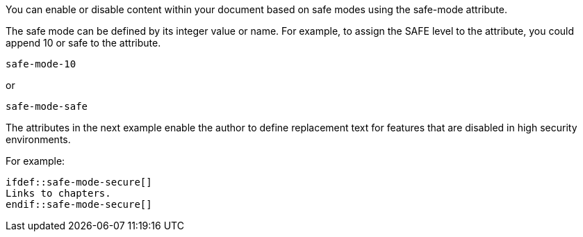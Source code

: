 ////
Included in:

- user-manual: Running Asciidoctor Securely: Set attributes based on the safe mode
////

You can enable or disable content within your document based on safe modes using the +safe-mode+ attribute.

The safe mode can be defined by its integer value or name.
For example, to assign the +SAFE+ level to the attribute, you could append +10+ or +safe+ to the attribute.

 safe-mode-10
 
or

 safe-mode-safe
 
The attributes in the next example enable the author to define replacement text for features that are disabled in high security environments.

For example:

[source]
----
\ifdef::safe-mode-secure[]
Links to chapters.
\endif::safe-mode-secure[]
----

////
Allow the include macro to import a file from a URI.

Example:

 include::https://raw.github.com/asciidoctor/asciidoctor/master/README.adoc[]

To be secure by default, the allow-uri-read attribute must be set in the API or CLI (not document) for this feature to be enabled. It's also completely disabled if the safe mode is SECURE or greater.
Since this is a potentially dangerous feature, it’s disabled if the safe mode is SECURE or greater. Assuming the safe mode is less than SECURE, you must also set the allow-uri-read attribute to permit Asciidoctor to read content from a URI.

I decided the following defaults for the header_footer option make the most sense:

true if using the cli (use -s to disable, consistent with asciidoc)
false if using the API, unless rendering directly to a file, in which case true is the default
The basic logic is that if you are writing to a file, you probably want to create a standalone document. If you are rendering to a string, then you probably want an embedded document. Of course, you can always set it explicitly, this is just a default setting.

The reason I think the header_footer default is important is because we don't want people switching from Markdown to AsciiDoc and be totally taken by surprise when they start getting a full HTML document. On the other hand, if you are rendering to a file (or using the cli), then it makes a lot of sense to write a standalone document. To me, it just feels natural now.
////
